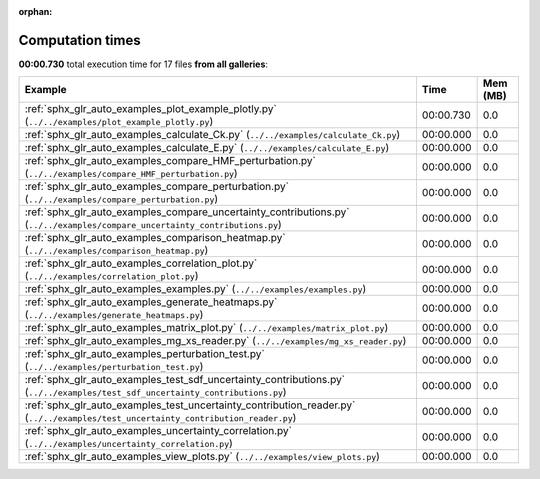 
:orphan:

.. _sphx_glr_sg_execution_times:


Computation times
=================
**00:00.730** total execution time for 17 files **from all galleries**:

.. container::

  .. raw:: html

    <style scoped>
    <link href="https://cdnjs.cloudflare.com/ajax/libs/twitter-bootstrap/5.3.0/css/bootstrap.min.css" rel="stylesheet" />
    <link href="https://cdn.datatables.net/1.13.6/css/dataTables.bootstrap5.min.css" rel="stylesheet" />
    </style>
    <script src="https://code.jquery.com/jquery-3.7.0.js"></script>
    <script src="https://cdn.datatables.net/1.13.6/js/jquery.dataTables.min.js"></script>
    <script src="https://cdn.datatables.net/1.13.6/js/dataTables.bootstrap5.min.js"></script>
    <script type="text/javascript" class="init">
    $(document).ready( function () {
        $('table.sg-datatable').DataTable({order: [[1, 'desc']]});
    } );
    </script>

  .. list-table::
   :header-rows: 1
   :class: table table-striped sg-datatable

   * - Example
     - Time
     - Mem (MB)
   * - :ref:`sphx_glr_auto_examples_plot_example_plotly.py` (``../../examples/plot_example_plotly.py``)
     - 00:00.730
     - 0.0
   * - :ref:`sphx_glr_auto_examples_calculate_Ck.py` (``../../examples/calculate_Ck.py``)
     - 00:00.000
     - 0.0
   * - :ref:`sphx_glr_auto_examples_calculate_E.py` (``../../examples/calculate_E.py``)
     - 00:00.000
     - 0.0
   * - :ref:`sphx_glr_auto_examples_compare_HMF_perturbation.py` (``../../examples/compare_HMF_perturbation.py``)
     - 00:00.000
     - 0.0
   * - :ref:`sphx_glr_auto_examples_compare_perturbation.py` (``../../examples/compare_perturbation.py``)
     - 00:00.000
     - 0.0
   * - :ref:`sphx_glr_auto_examples_compare_uncertainty_contributions.py` (``../../examples/compare_uncertainty_contributions.py``)
     - 00:00.000
     - 0.0
   * - :ref:`sphx_glr_auto_examples_comparison_heatmap.py` (``../../examples/comparison_heatmap.py``)
     - 00:00.000
     - 0.0
   * - :ref:`sphx_glr_auto_examples_correlation_plot.py` (``../../examples/correlation_plot.py``)
     - 00:00.000
     - 0.0
   * - :ref:`sphx_glr_auto_examples_examples.py` (``../../examples/examples.py``)
     - 00:00.000
     - 0.0
   * - :ref:`sphx_glr_auto_examples_generate_heatmaps.py` (``../../examples/generate_heatmaps.py``)
     - 00:00.000
     - 0.0
   * - :ref:`sphx_glr_auto_examples_matrix_plot.py` (``../../examples/matrix_plot.py``)
     - 00:00.000
     - 0.0
   * - :ref:`sphx_glr_auto_examples_mg_xs_reader.py` (``../../examples/mg_xs_reader.py``)
     - 00:00.000
     - 0.0
   * - :ref:`sphx_glr_auto_examples_perturbation_test.py` (``../../examples/perturbation_test.py``)
     - 00:00.000
     - 0.0
   * - :ref:`sphx_glr_auto_examples_test_sdf_uncertainty_contributions.py` (``../../examples/test_sdf_uncertainty_contributions.py``)
     - 00:00.000
     - 0.0
   * - :ref:`sphx_glr_auto_examples_test_uncertainty_contribution_reader.py` (``../../examples/test_uncertainty_contribution_reader.py``)
     - 00:00.000
     - 0.0
   * - :ref:`sphx_glr_auto_examples_uncertainty_correlation.py` (``../../examples/uncertainty_correlation.py``)
     - 00:00.000
     - 0.0
   * - :ref:`sphx_glr_auto_examples_view_plots.py` (``../../examples/view_plots.py``)
     - 00:00.000
     - 0.0
